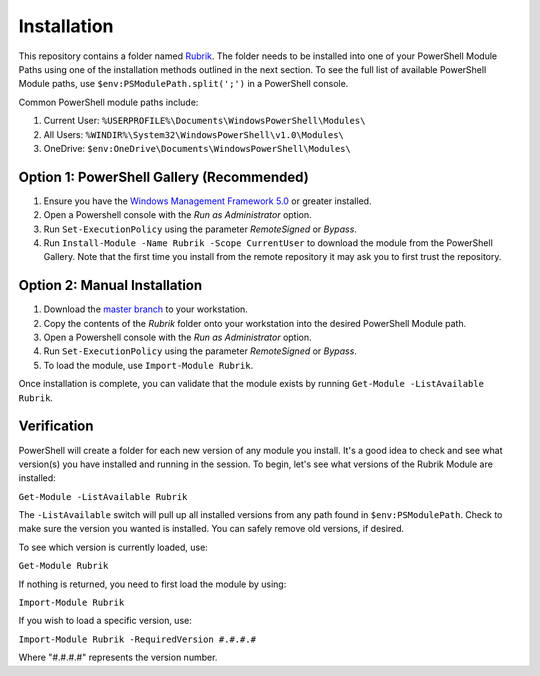 Installation
========================

This repository contains a folder named `Rubrik`_. The folder needs to be installed into one of your PowerShell Module Paths using one of the installation methods outlined in the next section. To see the full list of available PowerShell Module paths, use ``$env:PSModulePath.split(';')`` in a PowerShell console.

Common PowerShell module paths include:

1. Current User: ``%USERPROFILE%\Documents\WindowsPowerShell\Modules\``
2. All Users: ``%WINDIR%\System32\WindowsPowerShell\v1.0\Modules\``
3. OneDrive: ``$env:OneDrive\Documents\WindowsPowerShell\Modules\``

Option 1: PowerShell Gallery (Recommended)
------------------------

1. Ensure you have the `Windows Management Framework 5.0`_ or greater installed.
2. Open a Powershell console with the *Run as Administrator* option.
3. Run ``Set-ExecutionPolicy`` using the parameter *RemoteSigned* or *Bypass*.
4. Run ``Install-Module -Name Rubrik -Scope CurrentUser`` to download the module from the PowerShell Gallery. Note that the first time you install from the remote repository it may ask you to first trust the repository.

Option 2: Manual Installation
------------------------

1. Download the `master branch`_ to your workstation.
2. Copy the contents of the *Rubrik* folder onto your workstation into the desired PowerShell Module path.
3. Open a Powershell console with the *Run as Administrator* option.
4. Run ``Set-ExecutionPolicy`` using the parameter *RemoteSigned* or *Bypass*.
5. To load the module, use ``Import-Module Rubrik``.

Once installation is complete, you can validate that the module exists by running ``Get-Module -ListAvailable Rubrik``.

.. _Rubrik: https://github.com/rubrikinc/PowerShell-Module/tree/master/Rubrik
.. _master branch: https://github.com/rubrikinc/PowerShell-Module
.. _Windows Management Framework 5.0: https://www.microsoft.com/en-us/download/details.aspx?id=50395

Verification
------------------------

PowerShell will create a folder for each new version of any module you install. It's a good idea to check and see what version(s) you have installed and running in the session. To begin, let's see what versions of the Rubrik Module are installed:

``Get-Module -ListAvailable Rubrik``

The ``-ListAvailable`` switch will pull up all installed versions from any path found in ``$env:PSModulePath``. Check to make sure the version you wanted is installed. You can safely remove old versions, if desired.

To see which version is currently loaded, use:

``Get-Module Rubrik``

If nothing is returned, you need to first load the module by using:

``Import-Module Rubrik``

If you wish to load a specific version, use:

``Import-Module Rubrik -RequiredVersion #.#.#.#``

Where "#.#.#.#" represents the version number.
